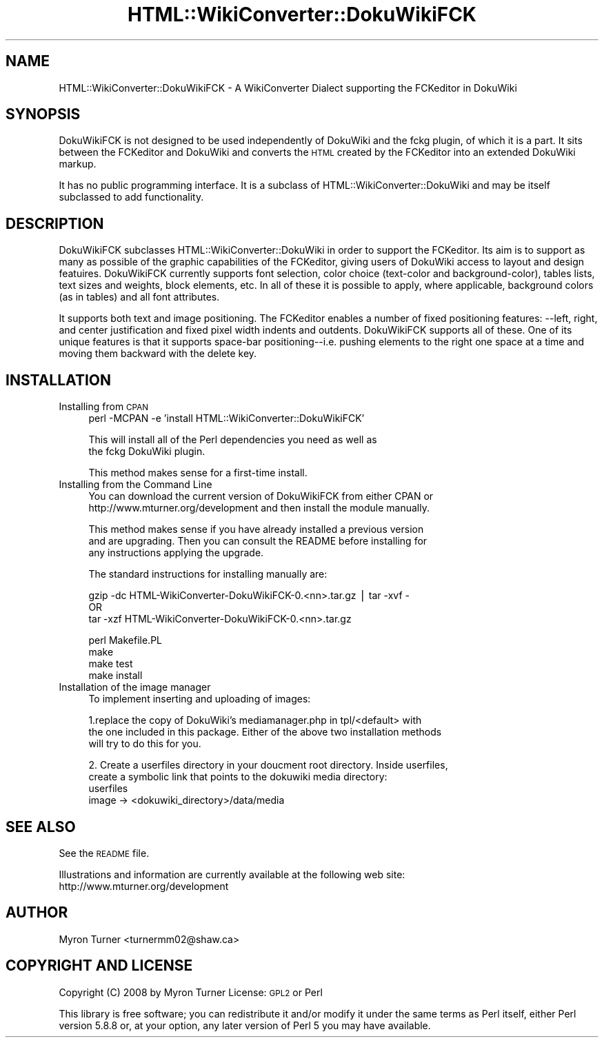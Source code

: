 .\" Automatically generated by Pod::Man v1.37, Pod::Parser v1.32
.\"
.\" Standard preamble:
.\" ========================================================================
.de Sh \" Subsection heading
.br
.if t .Sp
.ne 5
.PP
\fB\\$1\fR
.PP
..
.de Sp \" Vertical space (when we can't use .PP)
.if t .sp .5v
.if n .sp
..
.de Vb \" Begin verbatim text
.ft CW
.nf
.ne \\$1
..
.de Ve \" End verbatim text
.ft R
.fi
..
.\" Set up some character translations and predefined strings.  \*(-- will
.\" give an unbreakable dash, \*(PI will give pi, \*(L" will give a left
.\" double quote, and \*(R" will give a right double quote.  | will give a
.\" real vertical bar.  \*(C+ will give a nicer C++.  Capital omega is used to
.\" do unbreakable dashes and therefore won't be available.  \*(C` and \*(C'
.\" expand to `' in nroff, nothing in troff, for use with C<>.
.tr \(*W-|\(bv\*(Tr
.ds C+ C\v'-.1v'\h'-1p'\s-2+\h'-1p'+\s0\v'.1v'\h'-1p'
.ie n \{\
.    ds -- \(*W-
.    ds PI pi
.    if (\n(.H=4u)&(1m=24u) .ds -- \(*W\h'-12u'\(*W\h'-12u'-\" diablo 10 pitch
.    if (\n(.H=4u)&(1m=20u) .ds -- \(*W\h'-12u'\(*W\h'-8u'-\"  diablo 12 pitch
.    ds L" ""
.    ds R" ""
.    ds C` ""
.    ds C' ""
'br\}
.el\{\
.    ds -- \|\(em\|
.    ds PI \(*p
.    ds L" ``
.    ds R" ''
'br\}
.\"
.\" If the F register is turned on, we'll generate index entries on stderr for
.\" titles (.TH), headers (.SH), subsections (.Sh), items (.Ip), and index
.\" entries marked with X<> in POD.  Of course, you'll have to process the
.\" output yourself in some meaningful fashion.
.if \nF \{\
.    de IX
.    tm Index:\\$1\t\\n%\t"\\$2"
..
.    nr % 0
.    rr F
.\}
.\"
.\" For nroff, turn off justification.  Always turn off hyphenation; it makes
.\" way too many mistakes in technical documents.
.hy 0
.if n .na
.\"
.\" Accent mark definitions (@(#)ms.acc 1.5 88/02/08 SMI; from UCB 4.2).
.\" Fear.  Run.  Save yourself.  No user-serviceable parts.
.    \" fudge factors for nroff and troff
.if n \{\
.    ds #H 0
.    ds #V .8m
.    ds #F .3m
.    ds #[ \f1
.    ds #] \fP
.\}
.if t \{\
.    ds #H ((1u-(\\\\n(.fu%2u))*.13m)
.    ds #V .6m
.    ds #F 0
.    ds #[ \&
.    ds #] \&
.\}
.    \" simple accents for nroff and troff
.if n \{\
.    ds ' \&
.    ds ` \&
.    ds ^ \&
.    ds , \&
.    ds ~ ~
.    ds /
.\}
.if t \{\
.    ds ' \\k:\h'-(\\n(.wu*8/10-\*(#H)'\'\h"|\\n:u"
.    ds ` \\k:\h'-(\\n(.wu*8/10-\*(#H)'\`\h'|\\n:u'
.    ds ^ \\k:\h'-(\\n(.wu*10/11-\*(#H)'^\h'|\\n:u'
.    ds , \\k:\h'-(\\n(.wu*8/10)',\h'|\\n:u'
.    ds ~ \\k:\h'-(\\n(.wu-\*(#H-.1m)'~\h'|\\n:u'
.    ds / \\k:\h'-(\\n(.wu*8/10-\*(#H)'\z\(sl\h'|\\n:u'
.\}
.    \" troff and (daisy-wheel) nroff accents
.ds : \\k:\h'-(\\n(.wu*8/10-\*(#H+.1m+\*(#F)'\v'-\*(#V'\z.\h'.2m+\*(#F'.\h'|\\n:u'\v'\*(#V'
.ds 8 \h'\*(#H'\(*b\h'-\*(#H'
.ds o \\k:\h'-(\\n(.wu+\w'\(de'u-\*(#H)/2u'\v'-.3n'\*(#[\z\(de\v'.3n'\h'|\\n:u'\*(#]
.ds d- \h'\*(#H'\(pd\h'-\w'~'u'\v'-.25m'\f2\(hy\fP\v'.25m'\h'-\*(#H'
.ds D- D\\k:\h'-\w'D'u'\v'-.11m'\z\(hy\v'.11m'\h'|\\n:u'
.ds th \*(#[\v'.3m'\s+1I\s-1\v'-.3m'\h'-(\w'I'u*2/3)'\s-1o\s+1\*(#]
.ds Th \*(#[\s+2I\s-2\h'-\w'I'u*3/5'\v'-.3m'o\v'.3m'\*(#]
.ds ae a\h'-(\w'a'u*4/10)'e
.ds Ae A\h'-(\w'A'u*4/10)'E
.    \" corrections for vroff
.if v .ds ~ \\k:\h'-(\\n(.wu*9/10-\*(#H)'\s-2\u~\d\s+2\h'|\\n:u'
.if v .ds ^ \\k:\h'-(\\n(.wu*10/11-\*(#H)'\v'-.4m'^\v'.4m'\h'|\\n:u'
.    \" for low resolution devices (crt and lpr)
.if \n(.H>23 .if \n(.V>19 \
\{\
.    ds : e
.    ds 8 ss
.    ds o a
.    ds d- d\h'-1'\(ga
.    ds D- D\h'-1'\(hy
.    ds th \o'bp'
.    ds Th \o'LP'
.    ds ae ae
.    ds Ae AE
.\}
.rm #[ #] #H #V #F C
.\" ========================================================================
.\"
.IX Title "HTML::WikiConverter::DokuWikiFCK 3"
.TH HTML::WikiConverter::DokuWikiFCK 3 "2008-01-29" "perl v5.8.8" "User Contributed Perl Documentation"
.SH "NAME"
HTML::WikiConverter::DokuWikiFCK \- A WikiConverter Dialect supporting the FCKeditor in DokuWiki
.SH "SYNOPSIS"
.IX Header "SYNOPSIS"
DokuWikiFCK is not designed to be used independently of DokuWiki and the fckg plugin, of
which it is a part.  It sits between the FCKeditor and DokuWiki and converts the \s-1HTML\s0
created by the FCKeditor into an extended DokuWiki markup.
.PP
It has no public programming interface. It is a subclass of
HTML::WikiConverter::DokuWiki and may be itself subclassed to add
functionality.
.SH "DESCRIPTION"
.IX Header "DESCRIPTION"
DokuWikiFCK subclasses HTML::WikiConverter::DokuWiki in order to support
the FCKeditor. Its aim is to support as many as possible of the graphic
capabilities of the FCKeditor, giving users of DokuWiki access to layout
and design featuires. DokuWikiFCK currently supports font selection,
color choice (text\-color and background\-color), tables lists, text sizes
and weights, block elements, etc. In all of these it is possible to
apply, where applicable, background colors (as in tables) and all font
attributes. 
.PP
It supports both text and image positioning. The FCKeditor enables a
number of fixed positioning features: \-\-left, right, and center
justification and fixed pixel width indents and outdents. DokuWikiFCK
supports all of these. One of its unique features is that it supports
space-bar positioning\*(--i.e. pushing elements to the right one space at a
time and moving them backward with the delete key.
.SH "INSTALLATION"
.IX Header "INSTALLATION"
.IP "Installing from \s-1CPAN\s0" 4
.IX Item "Installing from CPAN"
.Vb 1
\&    perl -MCPAN -e 'install HTML::WikiConverter::DokuWikiFCK'
.Ve
.Sp
.Vb 2
\&    This will install all of the Perl dependencies you need as well as
\&    the fckg DokuWiki plugin.
.Ve
.Sp
.Vb 1
\&    This method makes sense for a first-time install.
.Ve
.IP "Installing from  the Command Line" 4
.IX Item "Installing from  the Command Line"
.Vb 2
\&    You can download the current version of DokuWikiFCK from either CPAN or
\&    http://www.mturner.org/development and then install the module manually.
.Ve
.Sp
.Vb 3
\&    This method makes sense if you have already installed a previous version
\&    and are upgrading.  Then you can consult the README before installing for
\&    any instructions applying the upgrade.
.Ve
.Sp
.Vb 1
\&    The standard instructions for installing manually are:
.Ve
.Sp
.Vb 3
\&    gzip -dc  HTML-WikiConverter-DokuWikiFCK-0.<nn>.tar.gz  | tar -xvf -
\&           OR
\&    tar -xzf HTML-WikiConverter-DokuWikiFCK-0.<nn>.tar.gz
.Ve
.Sp
.Vb 4
\&    perl Makefile.PL
\&    make
\&    make test
\&    make install
.Ve
.IP "Installation of the image manager" 4
.IX Item "Installation of the image manager"
To implement inserting and uploading of images:
.Sp
.Vb 3
\&        1.replace the copy of DokuWiki's mediamanager.php in tpl/<default> with 
\&the one included in this package. Either of the above two installation methods
\&will try to do this for you.
.Ve
.Sp
.Vb 4
\&        2. Create a userfiles directory in your doucment root directory.  Inside userfiles,
\&create a symbolic link that points to the dokuwiki media directory:
\&             userfiles
\&                image -> <dokuwiki_directory>/data/media
.Ve
.SH "SEE ALSO"
.IX Header "SEE ALSO"
See the \s-1README\s0 file.
.PP
Illustrations and information are currently available at the following web site:
     http://www.mturner.org/development
.SH "AUTHOR"
.IX Header "AUTHOR"
Myron Turner <turnermm02@shaw.ca>
.SH "COPYRIGHT AND LICENSE"
.IX Header "COPYRIGHT AND LICENSE"
Copyright (C) 2008 by Myron Turner
License: \s-1GPL2\s0 or Perl
.PP
This library is free software; you can redistribute it and/or modify
it under the same terms as Perl itself, either Perl version 5.8.8 or,
at your option, any later version of Perl 5 you may have available.
